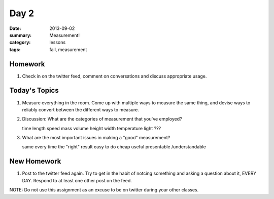 Day 2 
#####

:date: 2013-09-02
:summary: Measurement!
:category: lessons
:tags: fall, measurement 


========
Homework
========

1. Check in on the twitter feed, comment on conversations and discuss appropriate usage.  

==============
Today's Topics
==============

1. Measure everything in the room.  Come up with multiple ways to measure the same thing, and devise ways to reliably convert between the different ways to measure.

2. Discussion:  What are the categories of measurement that you've employed?

   time
   length
   speed
   mass
   volume
   height
   width
   temperature
   light
   ???

3. What are the most important issues in making a "good" measurement?

   same every time
   the "right" result
   easy to do
   cheap
   useful
   presentable /understandable




============
New Homework
============

1.  Post to the twitter feed again.  Try to get in the habit of notcing something and asking a question about it, EVERY DAY.  Respond to at least one other post on the feed.

NOTE:  Do not use this assignment as an excuse to be on twitter during your other classes.   
